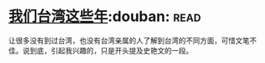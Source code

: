 * [[https://book.douban.com/subject/4113090/][我们台湾这些年]]:douban::read:
让很多没有到过台湾，也没有台湾亲属的人了解到台湾的不同方面，可惜文笔不佳。说到底，引起我兴趣的，只是开头提及史艳文的一段。
